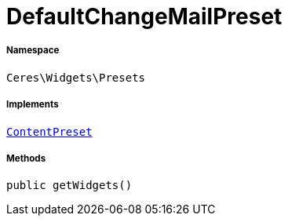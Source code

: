 :table-caption!:
:example-caption!:
:source-highlighter: prettify
:sectids!:
[[ceres__defaultchangemailpreset]]
= DefaultChangeMailPreset





===== Namespace

`Ceres\Widgets\Presets`


===== Implements
xref:stable7@interface::Shopbuilder.adoc#shopbuilder_contracts_contentpreset[`ContentPreset`]




===== Methods

[source%nowrap, php, subs=+macros]
[#getwidgets]
----

public getWidgets()

----







